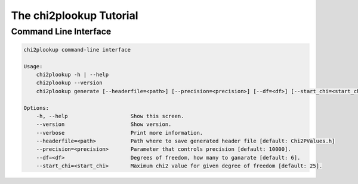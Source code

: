 The chi2plookup Tutorial
========================

Command Line Interface
~~~~~~~~~~~~~~~~~~~~~~

.. code::

   chi2plookup command-line interface

   Usage:
       chi2plookup -h | --help
       chi2plookup --version
       chi2plookup generate [--headerfile=<path>] [--precision=<precision>] [--df=<df>] [--start_chi=<start_chi>] [--verbose]

   Options:
       -h, --help                    Show this screen.
       --version                     Show version.
       --verbose                     Print more information.
       --headerfile=<path>           Path where to save generated header file [default: Chi2PValues.h]
       --precision=<precision>       Parameter that controls precision [default: 10000].
       --df=<df>                     Degrees of freedom, how many to ganarate [default: 6].
       --start_chi=<start_chi>       Maximum chi2 value for given degree of freedom [default: 25].